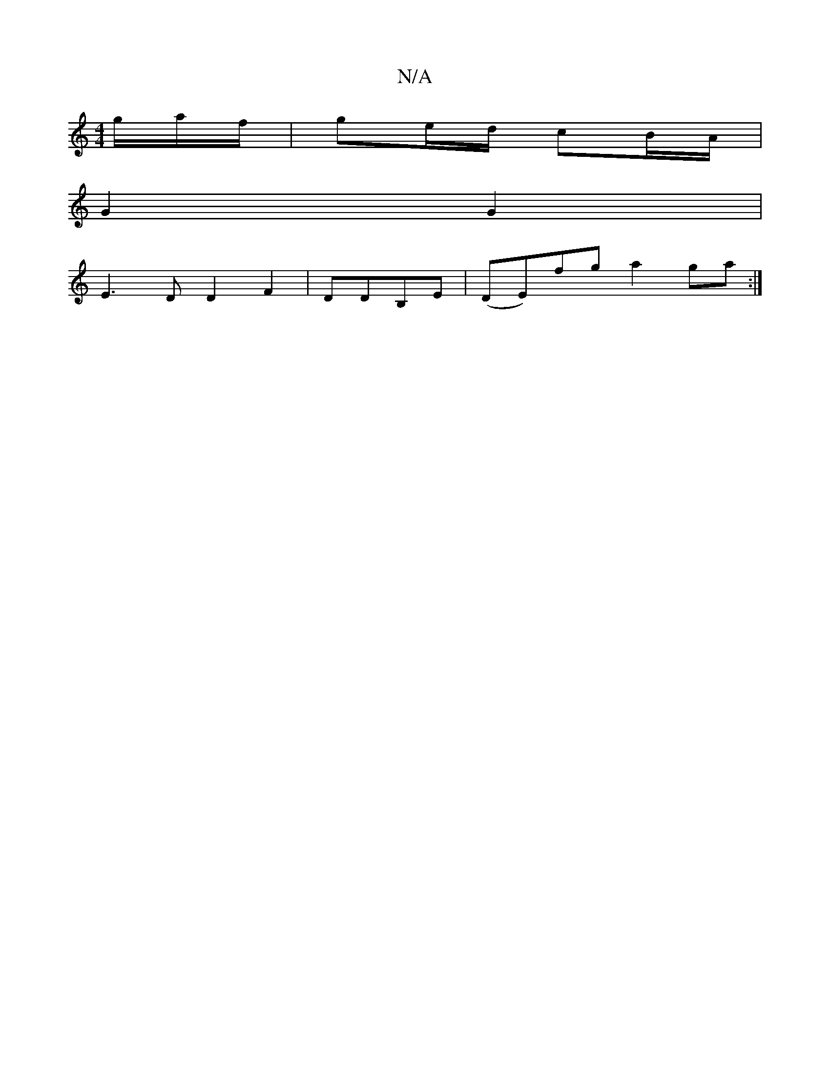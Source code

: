 X:1
T:N/A
M:4/4
R:N/A
K:Cmajor
 g/a/f/ | ge/d/ cB/A/|
G2 G2 |
E3 D D2 F2|DDB,E |(DE)fg a2 ga:|

A2 cf/d/ B/A/F|
F2 G/A/B/c/ | (3FAF.A FA{A}BA | G2> B>c B2 :|

|: Bd | B.A.B {c/}B/c/d ef/a/ b/e/f | b2 a>b a>ge<a | g>d (3cdg f>eA>g |